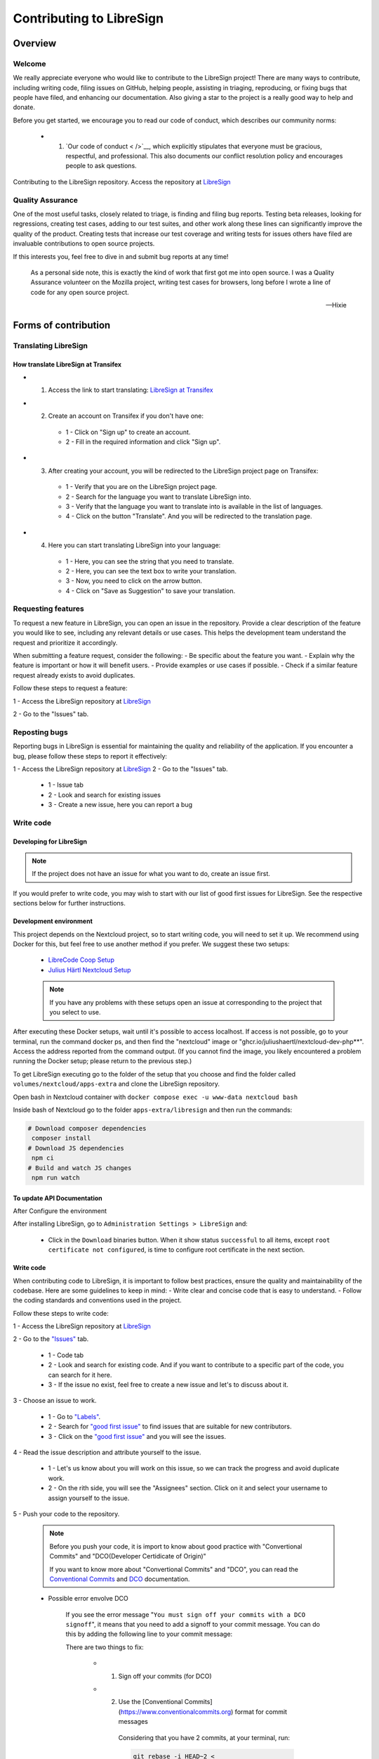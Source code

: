 Contributing to LibreSign
=========================

Overview
--------

Welcome
^^^^^^^


We really appreciate everyone who would like to contribute to the LibreSign project! There are many ways to contribute, including writing code, filing issues on GitHub, helping people, assisting in triaging, reproducing, or fixing bugs that people have filed, and enhancing our documentation. Also giving a star to the project is a really good way to help and donate.

Before you get started, we encourage you to read our code of conduct, which describes our community norms:

    * 1. `Our code of conduct < />`__, which explicitly stipulates that everyone must be gracious, respectful, and professional. This also documents our conflict resolution policy and encourages people to ask questions.

Contributing to the LibreSign repository. Access the repository at `LibreSign <https://github.com/LibreSign/libresign/>`__


Quality Assurance
^^^^^^^^^^^^^^^^^

One of the most useful tasks, closely related to triage, is finding and filing bug reports. Testing beta releases, looking for regressions, creating test cases, adding to our test suites, and other work along these lines can significantly improve the quality of the product. Creating tests that increase our test coverage and writing tests for issues others have filed are invaluable contributions to open source projects.

If this interests you, feel free to dive in and submit bug reports at any time!

.. epigraph::

   As a personal side note, this is exactly the kind of work that first got me into open
   source. I was a Quality Assurance volunteer on the Mozilla project, writing test cases for
   browsers, long before I wrote a line of code for any open source project.

   -- Hixie


Forms of contribution
---------------------

Translating LibreSign
^^^^^^^^^^^^^^^^^^^^^

How translate LibreSign at Transifex
++++++++++++++++++++++++++++++++++++

* 1. Access the link to start translating: `LibreSign at Transifex <https://app.transifex.com/nextcloud/nextcloud/libresign>`__

* 2. Create an account on Transifex if you don't have one:

    .. figure:: images/create_login_transifex.png
        :alt: Create account screen.

    * 1 - Click on "Sign up" to create an account.
    * 2 - Fill in the required information and click "Sign up".

* 3. After creating your account, you will be redirected to the LibreSign project page on Transifex: 

    .. figure:: images/transifex_main_screen.png
        :alt: LibreSign project page on Transifex.

    * 1 - Verify that you are on the LibreSign project page.
    * 2 - Search for the language you want to translate LibreSign into.
    * 3 - Verify that the language you want to translate into is available in the list of languages.
    * 4 - Click on the button "Translate". And you will be redirected to the translation page.

* 4. Here you can start translating LibreSign into your language:

    .. figure:: images/steps_translate_text_transifex.png
        :alt: Translation screen.

    * 1 - Here, you can see the string that you need to translate.
    * 2 - Here, you can see the text box to write your translation.
    * 3 - Now, you need to click on the arrow button.
    * 4 - Click on "Save as Suggestion" to save your translation.


Requesting features
^^^^^^^^^^^^^^^^^^^

To request a new feature in LibreSign, you can open an issue in the repository. Provide a clear description of the feature you would like to see, including any relevant details or use cases. This helps the development team understand the request and prioritize it accordingly.

When submitting a feature request, consider the following:
- Be specific about the feature you want.
- Explain why the feature is important or how it will benefit users.
- Provide examples or use cases if possible.
- Check if a similar feature request already exists to avoid duplicates.

Follow these steps to request a feature:

1 - Access the LibreSign repository at `LibreSign <https://github.com/LibreSign/libresign/>`__

2 - Go to the "Issues" tab.
 
    .. figure:: images/issue_screen.png
        :alt: Main screen.

        * 1 - Issue tab
        * 2 - Look and search for existing issues
        * 3 - Create a new issue, here you can request a new feature

Reposting bugs
^^^^^^^^^^^^^^

Reporting bugs in LibreSign is essential for maintaining the quality and reliability of the application. If you encounter a bug, please follow these steps to report it effectively:

1 - Access the LibreSign repository at `LibreSign <https://github.com/LibreSign/libresign/>`__
2 - Go to the "Issues" tab.

    .. figure:: images/issue_screen.png
     :alt: Main screen.

    * 1 - Issue tab
    * 2 - Look and search for existing issues
    * 3 - Create a new issue, here you can report a bug

Write code
^^^^^^^^^^

Developing for LibreSign
++++++++++++++++++++++++

.. note::
    If the project does not have an issue for what you want to do, create an issue first.

If you would prefer to write code, you may wish to start with our list of good first issues for LibreSign. See the respective sections below for further instructions.


Development environment
+++++++++++++++++++++++

This project depends on the Nextcloud project, so to start writing code, you will need to set it up. We recommend using Docker for this, but feel free to use another method if you prefer. We suggest these two setups:

 - `LibreCode Coop Setup <https://github.com/LibreCodeCoop/nextcloud-docker-development/ />`__
 - `Julius Härtl Nextcloud Setup <https://github.com/juliusknorr/nextcloud-docker-dev />`__

 .. note::
    If you have any problems with these setups open an issue at corresponding to the project that you select to use.

After executing these Docker setups, wait until it's possible to access localhost. If access is not possible, go to your terminal, run the command docker ps, and then find the "nextcloud" image or "ghcr.io/juliushaertl/nextcloud-dev-php**". Access the address reported from the command output. (If you cannot find the image, you likely encountered a problem running the Docker setup; please return to the previous step.)

To get LibreSign executing go to the folder of the setup that you choose and find the folder called ``volumes/nextcloud/apps-extra`` and clone the LibreSign repository.

Open bash in Nextcloud container with ``docker compose exec -u www-data nextcloud bash``

Inside bash of Nextcloud go to the folder ``apps-extra/libresign`` and then run the commands:

.. code-block:: bash

   # Download composer dependencies
    composer install
   # Download JS dependencies
    npm ci
   # Build and watch JS changes
    npm run watch

To update API Documentation
+++++++++++++++++++++++++++

After Configure the environment

After installing LibreSign, go to ``Administration Settings > LibreSign`` and:

    - Click in the ``Download`` binaries button. When it show status ``successful`` to all items, except ``root certificate not configured``, is time to configure root certificate in the next section.


Write code
++++++++++

When contributing code to LibreSign, it is important to follow best practices, ensure the quality and maintainability of the codebase. Here are some guidelines to keep in mind:
- Write clear and concise code that is easy to understand.
- Follow the coding standards and conventions used in the project.

Follow these steps to write code:

1 - Access the LibreSign repository at `LibreSign <https://github.com/LibreSign/libresign/>`__

2 - Go to the `"Issues" <https://github.com/LibreSign/libresign/issues/>`__ tab.

    .. figure:: images/issue_screen.png
     :alt: Main screen.

    * 1 - Code tab
    * 2 - Look and search for existing code. And if you want to contribute to a specific part of the code, you can search for it here.
    * 3 - If the issue no exist, feel free to create a new issue and let's to discuss about it.

3 - Choose an issue to work.

    .. figure:: images/choose_issue_screen.png
     :alt: Main screen.
    * 1 - Go to `"Labels" <https://github.com/LibreSign/libresign/issues/>`__.
    * 2 - Search for `"good first issue" <https://github.com/LibreSign/libresign/issues?q=is%3Aissue%20state%3Aopen%20label%3A%22good%20first%20issue%22/>`__ to find issues that are suitable for new contributors.
    * 3 - Click on the `"good first issue" <https://github.com/LibreSign/libresign/issues?q=is%3Aissue%20state%3Aopen%20label%3A%22good%20first%20issue%22/>`__ and you will see the issues.

4 - Read the issue description and attribute yourself to the issue.

    .. figure:: images/catch_issue.png
     :alt: Catch screen.
    * 1 - Let's us know about you will work on this issue, so we can track the progress and avoid duplicate work.
    * 2 - On the rith side, you will see the "Assignees" section. Click on it and select your username to assign yourself to the issue.

5 - Push your code to the repository.

    .. note::
        Before you push your code, it is import to know about good practice with "Convertional Commits" and "DCO(Developer Certidicate of Origin)"

        If you want to know more about "Convertional Commits" and "DCO", you can read the `Conventional Commits <https://www.conventionalcommits.org/en/v1.0.0/>`__ and `DCO <https://developercertificate.org/>`__ documentation.

    
    * Possible error envolve DCO
    
        .. figure:: images/dco_error.png
         :alt: DCO error screen.
    
        If you see the error message "``You must sign off your commits with a DCO signoff``", it means that you need to add a signoff to your commit message. You can do this by adding the following line to your commit message:

        There are two things to fix:
        
            * 1. Sign off your commits (for DCO)
            * 2. Use the [Conventional Commits](https://www.conventionalcommits.org) format for commit messages
        
                Considering that you have 2 commits, at your terminal, run:

                .. code-block:: bash

                    git rebase -i HEAD~2 <

                The number 2 is about the quantity of commits ahead you will rebase.
                
                You’ll see your commits listed like this:

                .. code-block:: bash

                    pick e49199874 App metadata: Add donation link to appear on Nextcloud appstore <
                    pick 1ed4561ad doc: add donation links to Github Sponsors and Stripe <
        
                Change both lines from `pick` to `edit`:

                .. code-block:: bash

                    edit e49199874 App metadata: Add donation link to appear on Nextcloud appstore <
                    edit 1ed4561ad doc: add donation links to Github Sponsors and Stripe <

                Save and close the editor.

                Now you'll be editing the first commit. Run:

                .. code-block:: bash

                    git commit --amend --signoff <
                
                When your editor opens, change the first line of the commit message from:

                .. code-block:: bash

                    App metadata: Add donation link to appear on Nextcloud appstore <

                to:

                .. code-block:: bash

                    docs: add donation link to appear on Nextcloud appstore <

                Save and close.

                Then:

                .. code-block:: bash

                    git rebase --continue <

                Now you're on the second commit. Run:

                .. code-block:: bash

                    git commit --amend --signoff <

                Change the first line from:

                .. code-block:: bash

                    doc: add donation links to Github Sponsors and Stripe <

                to: 

                .. code-block:: bash

                    docs: add donation links to GitHub Sponsors and Stripe <

                Save and close.

                Then:

                .. code-block:: bash

                    git rebase --continue <

                After this, you'll complete the rebase flow and be able to push your branch. Since this changes past commits, you’ll need to push with force:

                .. code-block:: bash

                    git push --force-with-lease origin patch-2 <